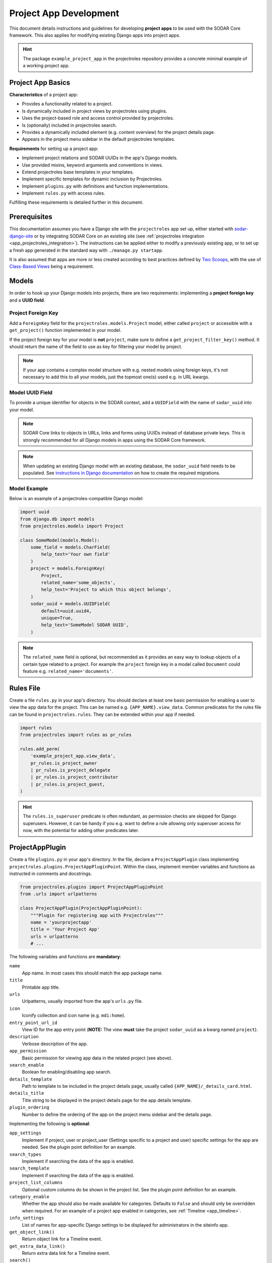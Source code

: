 .. _dev_project_app:

Project App Development
^^^^^^^^^^^^^^^^^^^^^^^

This document details instructions and guidelines for developing
**project apps** to be used with the SODAR Core framework. This also applies for
modifying existing Django apps into project apps.

.. hint::

   The package ``example_project_app`` in the projectroles repository provides
   a concrete minimal example of a working project app.


Project App Basics
==================

**Characteristics** of a project app:

- Provides a functionality related to a project.
- Is dynamically included in project views by projectroles using plugins.
- Uses the project-based role and access control provided by projectroles.
- Is (optionally) included in projectroles search.
- Provides a dynamically included element (e.g. content overview) for the
  project details page.
- Appears in the project menu sidebar in the default projectroles templates.

**Requirements** for setting up a project app:

- Implement project relations and SODAR UUIDs in the app's Django models.
- Use provided mixins, keyword arguments and conventions in views.
- Extend projectroles base templates in your templates.
- Implement specific templates for dynamic inclusion by Projectroles.
- Implement ``plugins.py`` with definitions and function implementations.
- Implement ``rules.py`` with access rules.

Fulfilling these requirements is detailed further in this document.


Prerequisites
=============

This documentation assumes you have a Django site with the ``projectroles``
app set up, either started with
`sodar-django-site <https://github.com/bihealth/sodar-django-site>`_ or by
integrating SODAR Core on an existing site (see
:ref:`projectroles integration <app_projectroles_integration>`).
The instructions can be applied either to modify a previously existing app, or
to set up a fresh app generated in the standard way with
``./manage.py startapp``.

It is also assumed that apps are more or less created according to best
practices defined by `Two Scoops <https://www.twoscoopspress.com/>`_, with the
use of `Class-Based Views <https://docs.djangoproject.com/en/3.2/topics/class-based-views//>`_
being a requirement.


Models
======

In order to hook up your Django models into projects, there are two
requirements: implementing a **project foreign key** and a **UUID field**.

Project Foreign Key
-------------------

Add a ``ForeignKey`` field for the ``projectroles.models.Project`` model,
either called ``project`` or accessible with a ``get_project()`` function
implemented in your model.

If the project foreign key for your model is **not** ``project``, make sure to
define a ``get_project_filter_key()`` method. It should return the name of the
field to use as key for filtering your model by project.

.. note::

    If your app contains a complex model structure with e.g. nested models using
    foreign keys, it's not necessary to add this to all your models, just the
    topmost one(s) used e.g. in URL kwargs.

Model UUID Field
----------------

To provide a unique identifier for objects in the SODAR context, add a
``UUIDField`` with the name of ``sodar_uuid`` into your model.

.. note::

    SODAR Core links to objects in URLs, links and forms using UUIDs instead
    of database private keys. This is strongly recommended for all Django models
    in apps using the SODAR Core framework.

.. note::

    When updating an existing Django model with an existing database, the
    ``sodar_uuid`` field needs to be populated. See
    `instructions in Django documentation <https://docs.djangoproject.com/en/3.2/howto/writing-migrations/#migrations-that-add-unique-fields>`_
    on how to create the required migrations.

Model Example
-------------

Below is an example of a projectroles-compatible Django model:

.. code-block:: python

    import uuid
    from django.db import models
    from projectroles.models import Project

    class SomeModel(models.Model):
        some_field = models.CharField(
            help_text='Your own field'
        )
        project = models.ForeignKey(
            Project,
            related_name='some_objects',
            help_text='Project to which this object belongs',
        )
        sodar_uuid = models.UUIDField(
            default=uuid.uuid4,
            unique=True,
            help_text='SomeModel SODAR UUID',
        )

.. note::

    The ``related_name`` field is optional, but recommended as it provides an
    easy way to lookup objects of a certain type related to a project. For
    example the ``project`` foreign key in a model called ``Document`` could
    feature e.g. ``related_name='documents'``.


Rules File
==========

Create a file ``rules.py`` in your app's directory. You should declare at least
one basic permission for enabling a user to view the app data for the project.
This can be named e.g. ``{APP_NAME}.view_data``. Common predicates for the rules
file can be found in ``projectroles.rules``. They can be extended within your
app if needed.

.. code-block:: python

    import rules
    from projectroles import rules as pr_rules

    rules.add_perm(
        'example_project_app.view_data',
        pr_rules.is_project_owner
        | pr_rules.is_project_delegate
        | pr_rules.is_project_contributor
        | pr_rules.is_project_guest,
    )

.. hint::

    The ``rules.is_superuser`` predicate is often redundant, as permission
    checks are skipped for Django superusers. However, it can be handy if you
    e.g. want to define a rule allowing only superuser access for now, with the
    potential for adding other predicates later.


ProjectAppPlugin
================

Create a file ``plugins.py`` in your app's directory. In the file, declare a
``ProjectAppPlugin`` class implementing
``projectroles.plugins.ProjectAppPluginPoint``. Within the class, implement
member variables and functions as instructed in comments and docstrings.

.. code-block:: python

    from projectroles.plugins import ProjectAppPluginPoint
    from .urls import urlpatterns

    class ProjectAppPlugin(ProjectAppPluginPoint):
        """Plugin for registering app with Projectroles"""
        name = 'yourprojectapp'
        title = 'Your Project App'
        urls = urlpatterns
        # ...

The following variables and functions are **mandatory**:

``name``
    App name. In most cases this should match the app package name.
``title``
    Printable app title.
``urls``
    Urlpatterns, usually imported from the app's ``urls.py`` file.
``icon``
    Iconify collection and icon name (e.g. ``mdi:home``).
``entry_point_url_id``
    View ID for the app entry point (**NOTE:** The view **must** take the
    project ``sodar_uuid`` as a kwarg named ``project``).
``description``
    Verbose description of the app.
``app_permission``
    Basic permission for viewing app data in the related project (see above).
``search_enable``
    Boolean for enabling/disabling app search.
``details_template``
    Path to template to be included in the project details page, usually
    called ``{APP_NAME}/_details_card.html``.
``details_title``
    Title string to be displayed in the project details page for the app details
    template.
``plugin_ordering``
    Number to define the ordering of the app on the project menu sidebar and the
    details page.

Implementing the following is **optional**:

``app_settings``
    Implement if project, user or project_user (Settings specific to a project
    and user) specific settings for the app are needed. See the plugin point
    definition for an example.
``search_types``
    Implement if searching the data of the app is enabled.
``search_template``
    Implement if searching the data of the app is enabled.
``project_list_columns``
    Optional custom columns do be shown in the project list. See the plugin
    point definition for an example.
``category_enable``
    Whether the app should also be made available for categories. Defaults to
    ``False`` and should only be overridden when required. For an example of a
    project app enabled in categories, see :ref:`Timeline <app_timeline>`.
``info_settings``
    List of names for app-specific Django settings to be displayed for
    administrators in the siteinfo app.
``get_object_link()``
    Return object link for a Timeline event.
``get_extra_data_link()``
    Return extra data link for a Timeline event.
``search()``
    Function called when searching for data related to the app if search is
    enabled.
``get_statistics()``
    Return statistics for the siteinfo app. See details in
    :ref:`the siteinfo documentation <app_siteinfo>`.
``get_project_list_value()``
    A function which **must** be implemented if ``project_list_columns`` are
    defined, to retrieve a column cell value for a specific project.
``handle_project_update()``
    A function for enabling carrying out specific tasks within your app when the
    project is updated in projectroles. This is a work-in-progress functionality
    to be expanded later.

Once you have implemented the ``rules.py`` and ``plugins.py`` files and added
the app and its URL patterns to the Django site configuration, you can create
the project app plugin in the Django databse with the following command:

.. code-block:: console

    $ ./manage.py syncplugins

You should see the following output to ensure the plugin was successfully
registered:

.. code-block:: console

    Registering Plugin for {APP_NAME}.plugins.ProjectAppPlugin

For info on how to implement the specific required views/templates, see the rest
of this document.


Views
=====

Certain guidelines must be followed in developing Django web UI views for them
to be successfully used with projectroles.

URL Keyword Arguments
---------------------

In order to link a view to project and check user permissions using mixins,
the URL keyword arguments **must** include an argument which matches *one of
the following conditions*:

- Contains a kwarg ``project`` which corresponds to the ``sodar_uuid``
  member value of a ``projectroles.models.Project`` object
- Contains a kwarg corresponding to the ``sodar_uuid`` of another Django
  model, which must contain a member field ``project`` which is a foreign key
  for a ``Projectroles.models.Project`` object. The kwarg **must** be named
  after the Django model of the referred object (in lowercase).
- Same as above, but the Django model provides a
  ``get_project()`` function which returns a ``Projectroles.models.Project``
  object.
- Contains a kwarg corresponding to a model in another app. The app must be
  specified in the URL kwarg as ``app__model``.

Examples:

.. code-block:: python

   urlpatterns = [
       # Direct reference to the Project model
       url(
           regex=r'^(?P<project>[0-9a-f-]+)$',
           view=views.ProjectDetailView.as_view(),
           name='detail',
       ),
       # RoleAssignment model has a "project" member which is also OK
       url(
           regex=r'^members/update/(?P<roleassignment>[0-9a-f-]+)$',
           view=views.RoleAssignmentUpdateView.as_view(),
           name='role_update',
       ),
       # Reference to a model in another app
       url(
           regex=r'^example/path/(?P<filesfolders__folder>[0-9a-f-]+)$',
           view=views.ExampleView.as_view(),
           name='example_ext_model',
       ),
   ]

Mixins
------

The ``projectroles.views`` module provides several useful mixins for augmenting
your view classes to add projectroles functionality. These can be found in the
``projectroles.views`` module.

The most commonly used mixins:

``LoginRequiredMixin``
    Override of the standard Django mixin which may also allow anonymous guests
    if so configured in SODAR Core. If you plan on supporting anonymous users on
    your site, you **must** use this mixing instead of the original one in
    Django.
``LoggedInPermissionMixin``
    Ensure correct redirection of users on no permissions.
``ProjectPermissionMixin``
    Provides a ``Project`` object for permission checking based on URL kwargs.
``ProjectContextMixin``
    Provides a ``Project`` object into the view context  based on URL kwargs.

See ``example_project_app.views.ExampleView`` for an example.


Templates
=========

Template Structure
------------------

It is strongly recommended to extend ``projectroles/project_base.html`` in your
project app templates. Just start your template with the following line:

.. code-block:: django

    {% extends 'projectroles/project_base.html' %}

The following **template blocks** are available for overriding or extending when
applicable:

``title``
    Page title.
``css``
    Custom CSS (extend with ``{{ block.super }}``).
``projectroles_extend``
    Your app content goes here.
``javascript``
    Custom Javascript (extend with ``{{ block.super }}``).
``head_extend``
    Optional block if you need to include additional content inside the HTML
    ``<head>`` element.

Within the ``projectroles_extend`` block, it is recommended to use the
following ``div`` classes, both extending the Bootstrap 4 ``container-fluid``
class:

``sodar-subtitle-container``
    Container for the page title.
``sodar-content-container``
    Container for the actual content of your app.

If you do not want to include the project title header to your project
templates, you can replace the ``projectroles_extend`` block with a
``projectroles`` block.

.. warning::

    When customizing your templates, make sure you are not accidentally nesting
    built-in blocks within eachother by e.g. placing the ``css`` block *inside*
    the ``projectroles`` or ``projectroles_extend`` block. Doing so may cause
    the page to render incorrectly or includes to fail.

Rules
-----

To control user access within a template with permissions introduced in
``rules.py``, do it as follows:

.. code-block:: django

    {% load rules %}
    {% has_perm 'app.do_something' request.user project as can_do_something %}

This checks if the current user from the HTTP request has permission for
``app.do_something`` in the current project retrieved from the page context.

Common Template Tags
--------------------

General purpose template tags are available in
``projectroles/templatetags/projectroles_common_tags.py``. Include them to your
template as follows:

.. code-block:: django

    {% load projectroles_common_tags %}

See the :ref:`template tag API documentation <app_projectroles_api_django_tags>`
for detailed instructions on using different tags in your templates.

Example
-------

Minimal example for a project app template:

.. code-block:: django

    {% extends 'projectroles/project_base.html' %}

    {% load projectroles_common_tags %}
    {% load rules %}

    {% block title %}
      Page Title
    {% endblock title %}

    {% block head_extend %}
      {# OPTIONAL: extra content under <head> goes here #}
    {% endblock head_extend %}

    {% block css %}
      {{ block.super }}
      {# OPTIONAL: Extend or override CSS here #}
    {% endblock css %}

    {% block projectroles_extend %}

      {# Page subtitle #}
      <div class="container-fluid sodar-subtitle-container">
        <h3>
          <i class="iconify" data-icon="mdi:rocket-launch"></i>
          App and/or Page Title
        </h3>
      </div>

      {# App content #}
      <div class="container-fluid sodar-page-container">
        <p>Your app content goes here!</p>
      </div>

    {% endblock projectroles_extend %}

    {% block javascript %}
      {{ block.super }}
      {# OPTIONAL: include additional Javascript here #}
    {% endblock javascript %}

See ``example_project_app/example.html`` for a working and fully commented
example of a minimal template.

.. hint::

    If you include some controls on your ``sodar-subtitle-container`` class and
    want it to remain sticky on top of the page while scrolling, use ``row``
    instead of ``container-fluid`` and add the ``bg-white sticky-top`` classes
    to the element.


General Guidelines for Views and Templates
==========================================

General guidelines and hints for developing views and templates are discussed
in this section.

Referring to Project Type
-------------------------

SODAR Core allows customizing the display name for the project type from the
default "project" or "category". For more information, see
:ref:`app_projectroles_custom`.

It is thus recommended that instead of hard coding "project" or "category" in
your views or templates, use the ``get_display_name()`` function to refer to
project type.

In templates, this can be achieved with a custom template tag. Example:

.. code-block:: django

    {% load projectroles_common_tags %}
    {% get_display_name project.type title=True plural=False %}

In views and other Python code, the similar function can be accessed through
``utils.py``:

.. code-block:: python

    from projectroles.utils import get_display_name
    display_name = get_display_name(project.type, plural=False)

.. hint::

    If not dealing with a ``Project`` object, you can provide the
    ``PROJECT_TYPE_*`` constant from ``SODAR_CONSTANTS``. In templates, it's
    most straightforward to use "CATEGORY" and "PROJECT".


Specific Views and Templates
============================

A few specific views/templates are expected to be implemented.

App Entry Point
---------------

As described in the Plugins chapter, an app entry point view is to be defined
in the ``ProjectAppPlugin``. This is **mandatory**.

The view **must** take a ``project`` URL kwarg which corresponds to a
``Project.sodar_uuid``.

For an example, see ``example_project_app.views.ExampleView`` and the associated
template.

Project Details Element
-----------------------

A sub-template to be included in the project details page (the project's "front
page" provided by projectroles, where e.g. overview of app content is shown).

Traditionally these files are called ``_details_card.html``, but you can name
them as you wish and point to the related template in the ``details_template``
variable of your plugin.

It is expected to have the content in a ``card-body`` container:

.. code-block:: django

   <div class="card-body">
     {# Content goes here #}
   </div>


Project Search API and Template
===============================

If you want to implement search in your project app, you need to implement the
``search()`` method in your plugin as well as a template for displaying the
results.

.. hint::

   Implementing search *can* be complex. If you have access to the main SODAR
   repository, apps in that project might prove useful examples.

The search() Function
---------------------

See the signature of ``search()`` in
``projectroles.plugins.ProjectAppPluginPoint``. The arguments are as follows:

``search_terms``
    - One or more terms to be searched for (list of strings). Expected to be
      combined with OR operators in your search logic.
    - Multiple search terms or phrases containing whitespaces can be provided
      via the Advanced Search view.
``user``
    - User object for user initiating search.
``search_type``
    - The type of object to search for (string, optional).
    - Used to restrict search to specific types of objects.
    - You can specify supported types in the plugin's ``search_types`` list.
    - Examples: ``file``, ``sample``..
``keywords``
    - Special search keywords, e.g. "exact".
    - **NOTE:** Currently not implemented.

.. note::

   Within this function, you are expected to verify appropriate access of the
   seaching user yourself!

.. warning::

    The old expected signature of providing a single ``search_term`` argument
    has been deprecated in v0.9 and will be removed in the next major release!

The return data is a dictionary, which is split by groups in case your app can
return multiple different lists for data. This is useful where e.g. the same
type of HTML list isn't suitable for all returnable types. If only returning one
type of data, you can just use e.g. ``all`` as your only category. Example of
the result:

.. code-block:: python

   return {
       'all': {                     # 1-N categories to be included
           'title': 'List title',   # Title of the result list to be displayed
           'search_types': [],      # Object types included in this category
           'items': []              # The actual objects returned
           }
       }

Search Template
---------------

Projectroles will provide your template context the ``search_results`` object,
which corresponds to the result dict of the aforementioned function. There are
also includes for formatting the results list, which you are encouraged to use.

Example of a simple results template, in case of a single ``all`` category:

.. code-block:: django

   {% if search_results.all.items|length > 0 %}

     {# Include standard search list header here #}
     {% include 'projectroles/_search_header.html' with search_title=search_results.all.title result_count=search_results.all.items|length %}

     {# Set up a table with your results #}
     <table class="table table-striped sodar-card-table sodar-search-table" id="sodar-ff-search-table">
       <thead>
         <tr>
           <th>Name</th>
           <th>Some Other Field</th>
         </tr>
      </thead>
      <tbody>
        {% for item in search_results.all.items %}
          <tr>
            <td>
              <a href="#link_to_somewhere_in your_app">{{ item.name }}</a>
            </td>
            <td>
              {{ item.some_other_field }}
            </td>
          </tr>
        {% endfor %}
      </tbody>
    </table>

    {# Include standard search list footer here #}
    {% include 'projectroles/_search_footer.html' %}

  {% endif %}


API Views
=========

API view usage in project apps is detailed in this section.

Rest API Views
--------------

To set up REST API views for project apps, it is recommended to use the base
SODAR API view classes and mixins found in ``projectroles.views_api``. These
set up the recommended authentication methods, versioning through accept headers
and project-based permission checks.

By default, the REST API views built on SODAR Core base classes support two
methods of authentication: Knox tokens and Django session auth. These can of
course be modified by overriding/extending the base classes.

For versioning we strongly recommend using accept header versioning, which is
what is supported by the SODAR Core base classes. For this, supply your custom
media type and version data using the corresponding ``SODAR_API_*`` settings.
For details on these, see :ref:`app_projectroles_settings`.

The base classes provide permission checks via SODAR Core project objects
similar to UI view mixins.

Base REST API classes without a project context can also be used in site apps.

See the
:ref:`base REST API class documentation <app_projectroles_api_django_rest>` for
details on the base REST API classes.

An example "hello world" REST API view for SODAR apps is available in
``example_project_app.views.HelloExampleProjectAPIView``.

.. note::

    Internal SODAR Core REST API views, specifically ones used in apps provided
    by the django-sodar-core package, use different media type and versioning
    from views to be implemented on your site. This is to prevent version number
    clashes and not require changes from your API when SODAR Core is updated.

    For implementing your own API views, make sure to use the ``SODARAPI*``
    base classes, **not** the ``CoreAPI`` classes. Similarly, in testing make
    sure to use the base class helpers of the site API instead of the core API.

Ajax API Views
--------------

To set up Ajax API views for the UI, it is recommended to use the base Ajax
view classes found in ``projectroles.views_ajax``. These views only support
Django session authentication by default, so Knox token authentication will not
work. Versioning is omitted. Base views without project permission checks can
also be used in site apps.

If you want to enable anonymous access to an Ajax API view when
``PROJECTROLES_ALLOW_ANONYMOUS`` is enabled in your site's Django settings, you
can use the ``allow_anonymous`` property of the view.

See the
:ref:`base AJAX API view documentation <app_projectroles_api_django_ajax>` for
more information on using these base classes.

Example:

.. code-block:: python

    from projectroles.views_api import SODARBaseProjectAjaxView

    class ExampleAjaxAPIView(SODARBaseProjectAjaxView):

    permission_required = 'projectroles.view_project'

    def get(self, request):
        # ...


Serializers
-----------

Base serializers for SODAR Core based API views are available in
``projectroles.serializers``. They provide ``Project`` context where needed, as
well as setting default fields such as ``sodar_uuid`` which should be always
used in place of ``pk``.

See the :ref:`serializer API documentation <app_projectroles_api_django_serial>`
for details on using base serializer classes.


Removing a Project App
======================

Removing a project app from your Django site can be slightly more complicated
than removing a normal non-SODAR-supporting Django application. Following the
procedure detailed here you are able to cleanly remove a project app which has
been in use on your site.

The instructions apply to project apps you have created yourself as well as
project apps included in the django-sodar-core package, with the exception of
``projectroles`` which can not be removed from a SODAR based site.

.. warning::

    Make sure to perform these steps **in the order they are presented here**.
    Otherwise you may risk serious problems with your site functionality or your
    database!

.. note::

    Just in case, it is recommended to make a backup of your Django database
    before proceeding.

First you should delete all Timeline references to objects in your app. This is
not done automatically as, by design, the references are kept even after the
original objects are deleted. Go to the Django shell via management command
using ``shell`` or ``shell_plus`` and enter the following. Replace ``app_name``
with the name of your application as specified in its ``ProjectAppPlugin``.

.. code-block:: python

    from timeline.models import ProjectEvent
    ProjectEvent.objects.filter(app='app_name').delete()

Next you should delete existing database objects defined by the models in your
app. This is also most easily done via the Django shell. Example:

.. code-block:: python

    from yourapp.models import YourModel
    YourModel.objects.all().delete()

After the objects have been deleted, reset the database migrations of your
application.

.. code-block:: console

    $ ./manage.py migrate yourapp zero

Once this has been executed successfully, you should delete the plugin object
for your application. Returning to the Django shell, type the following:

.. code-block:: python

    from djangoplugins.models import Plugin
    Plugin.objects.get(name='app_name').delete()

Finally, you should remove the references to the removed app in the Django
configuration.

App dependency in ``config/settings/base.py``:

.. code-block:: python

    LOCAL_APPS = [
    # The app you are removing
    'yourapp.apps.YourAppConfig',
    # ...
    ]

App URL patterns in ``config/urls.py``:

.. code-block:: python

    urlpatterns = [
        # Your app's URLs
        url(r'^yourapp/', include('yourapp.urls')),
        # ...
    ]

Once you have performed the aforementioned database operations and deployed a
version of your Django site with the application dependency and URL patterns
removed, the project app should be cleanly removed from your site.
